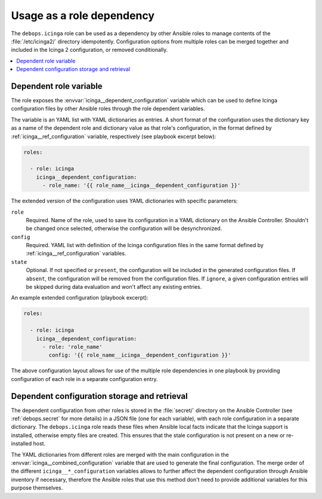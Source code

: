 .. _icinga__ref_dependency:

Usage as a role dependency
==========================

The ``debops.icinga`` role can be used as a dependency by other Ansible roles
to manage contents of the :file:`/etc/icinga2/` directory idempotently.
Configuration options from multiple roles can be merged together and included
in the Icinga 2 configuration, or removed conditionally.

.. contents::
   :local:


Dependent role variable
-----------------------

The role exposes the :envvar:`icinga__dependent_configuration` variable which
can be used to define Icinga configuration files by other Ansible roles through
the role dependent variables.

The variable is an YAML list with YAML dictionaries as entries. A short
format of the configuration uses the dictionary key as a name of the dependent
role and dictionary value as that role's configuration, in the format defined
by :ref:`icinga__ref_configuration` variable, respectively (see playbook
excerpt below):

.. code-block:: yaml

   roles:

     - role: icinga
       icinga__dependent_configuration:
         - role_name: '{{ role_name__icinga__dependent_configuration }}'

The extended version of the configuration uses YAML dictionaries with specific
parameters:

``role``
  Required. Name of the role, used to save its configuration in a YAML
  dictionary on the Ansible Controller. Shouldn't be changed once selected,
  otherwise the configuration will be desynchronized.

``config``
  Required. YAML list with definition of the Icinga configuration files in the
  same format defined by :ref:`icinga__ref_configuration` variables.

``state``
  Optional. If not specified or ``present``, the configuration will be included
  in the generated configuration files. If ``absent``, the configuration will
  be removed from the configuration files. If ``ignore``, a given configuration
  entries will be skipped during data evaluation and won't affect any existing
  entries.

An example extended configuration (playbook excerpt):

.. code-block:: yaml

   roles:

     - role: icinga
       icinga__dependent_configuration:
         - role: 'role_name'
           config: '{{ role_name__icinga__dependent_configuration }}'

The above configuration layout allows for use of the multiple role dependencies
in one playbook by providing configuration of each role in a separate
configuration entry.


Dependent configuration storage and retrieval
---------------------------------------------

The dependent configuration from other roles is stored in the :file:`secret/`
directory on the Ansible Controller (see :ref:`debops.secret` for more details)
in a JSON file (one for each variable), with each role configuration in
a separate dictionary. The ``debops.icinga`` role reads these files when
Ansible local facts indicate that the Icinga support is installed, otherwise
empty files are created. This ensures that the stale configuration is not
present on a new or re-installed host.

The YAML dictionaries from different roles are merged with the main
configuration in the :envvar:`icinga__combined_configuration` variable that are
used to generate the final configuration. The merge order of the different
``icinga__*_configuration`` variables allows to further affect the dependent
configuration through Ansible inventory if necessary, therefore the Ansible
roles that use this method don't need to provide additional variables for this
purpose themselves.
